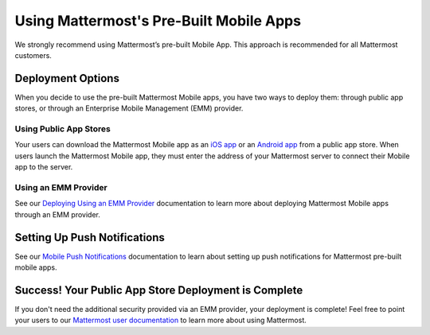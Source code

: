 Using Mattermost's Pre-Built Mobile Apps
========================================

We strongly recommend using Mattermost’s pre-built Mobile App. This approach is recommended for all Mattermost customers.

Deployment Options
------------------

When you decide to use the pre-built Mattermost Mobile apps, you have two ways to deploy them: through public app stores, or through an Enterprise Mobile Management (EMM) provider.
  
Using Public App Stores
~~~~~~~~~~~~~~~~~~~~~~~

Your users can download the Mattermost Mobile app as an `iOS app <https://about.mattermost.com/mattermost-ios-app/>`__ or an `Android app <https://about.mattermost.com/mattermost-android-app/>`__ from a public app store. When users launch the Mattermost Mobile app, they must enter the address of your Mattermost server to connect their Mobile app to the server.

Using an EMM Provider
~~~~~~~~~~~~~~~~~~~~~

See our `Deploying Using an EMM Provider <https://docs.mattermost.com/mobile/deploy-mobile-apps-using-emm-provider.html>`__ documentation to learn more about deploying Mattermost Mobile apps through an EMM provider.

Setting Up Push Notifications
-----------------------------

See our `Mobile Push Notifications <https://docs.mattermost.com/mobile/mobile-hpns.html>`__ documentation to learn about setting up push notifications for Mattermost pre-built mobile apps.

Success! Your Public App Store Deployment is Complete
-----------------------------------------------------

If you don't need the additional security provided via an EMM provider, your deployment is complete! Feel free to point your users to our `Mattermost user documentation <https://docs.mattermost.com/guides/user.html>`__ to learn more about using Mattermost.
